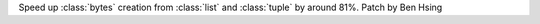 Speed up :class:`bytes` creation from :class:`list` and :class:`tuple` by around 81%.
Patch by Ben Hsing
